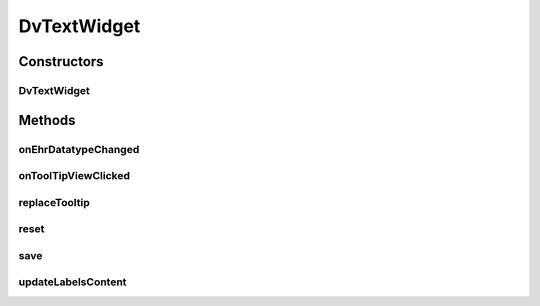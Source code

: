 .. java:import:: org.json JSONObject

.. java:import:: com.nhaarman.supertooltips ToolTip

.. java:import:: com.nhaarman.supertooltips ToolTipRelativeLayout

.. java:import:: com.nhaarman.supertooltips ToolTipView

.. java:import:: android.app Activity

.. java:import:: android.content Context

.. java:import:: android.text.method ScrollingMovementMethod

.. java:import:: android.util Log

.. java:import:: android.view LayoutInflater

.. java:import:: android.view View

.. java:import:: android.view View.OnClickListener

.. java:import:: android.widget EditText

.. java:import:: android.widget ImageView

.. java:import:: android.widget TextView

.. java:import:: it.crs4.most.ehrlib R

.. java:import:: it.crs4.most.ehrlib WidgetProvider

.. java:import:: it.crs4.most.ehrlib.datatypes DvQuantity

.. java:import:: it.crs4.most.ehrlib.datatypes DvText

.. java:import:: it.crs4.most.ehrlib.exceptions InvalidDatatypeException

DvTextWidget
============

.. java:package:: it.crs4.most.ehrlib.widgets
   :noindex:

.. java:type:: public class DvTextWidget extends DatatypeWidget<DvText> implements ToolTipView.OnToolTipViewClickedListener

   This class represents a visual widget mapped on a \ :java:ref:`DvText`\  datatype.

Constructors
------------
DvTextWidget
^^^^^^^^^^^^

.. java:constructor:: public DvTextWidget(WidgetProvider provider, String name, String path, JSONObject attributes, int parentIndex)
   :outertype: DvTextWidget

   Instantiates a new \ :java:ref:`DvTextWidget`\

   :param provider: the widget provider
   :param name: the name of this widget
   :param path: the path of the \ :java:ref:`DvText`\  mapped on this widget
   :param attributes: the attributes of the \ :java:ref:`DvText`\  mapped on this widget
   :param parentIndex: the parent index

Methods
-------
onEhrDatatypeChanged
^^^^^^^^^^^^^^^^^^^^

.. java:method:: @Override public void onEhrDatatypeChanged(DvText datatype)
   :outertype: DvTextWidget

   **See also:** :java:ref:`it.crs4.most.ehrlib.datatypes.EhrDatatypeChangeListener.onEhrDatatypeChanged(it.crs4.most.ehrlib.datatypes.EhrDatatype)`

onToolTipViewClicked
^^^^^^^^^^^^^^^^^^^^

.. java:method:: @Override public void onToolTipViewClicked(ToolTipView arg0)
   :outertype: DvTextWidget

   **See also:** :java:ref:`com.nhaarman.supertooltips.ToolTipView.OnToolTipViewClickedListener.onToolTipViewClicked(com.nhaarman.supertooltips.ToolTipView)`

replaceTooltip
^^^^^^^^^^^^^^

.. java:method:: @Override protected void replaceTooltip(ToolTip tooltip)
   :outertype: DvTextWidget

   **See also:** :java:ref:`it.crs4.most.ehrlib.widgets.DatatypeWidget.replaceTooltip(com.nhaarman.supertooltips.ToolTip)`

reset
^^^^^

.. java:method:: @Override public void reset()
   :outertype: DvTextWidget

   **See also:** :java:ref:`it.crs4.most.ehrlib.widgets.DatatypeWidget.reset()`

save
^^^^

.. java:method:: @Override public void save() throws InvalidDatatypeException
   :outertype: DvTextWidget

   **See also:** :java:ref:`it.crs4.most.ehrlib.widgets.DatatypeWidget.save()`

updateLabelsContent
^^^^^^^^^^^^^^^^^^^

.. java:method:: @Override protected void updateLabelsContent()
   :outertype: DvTextWidget

   **See also:** :java:ref:`it.crs4.most.ehrlib.widgets.DatatypeWidget.updateLabelsContent()`

